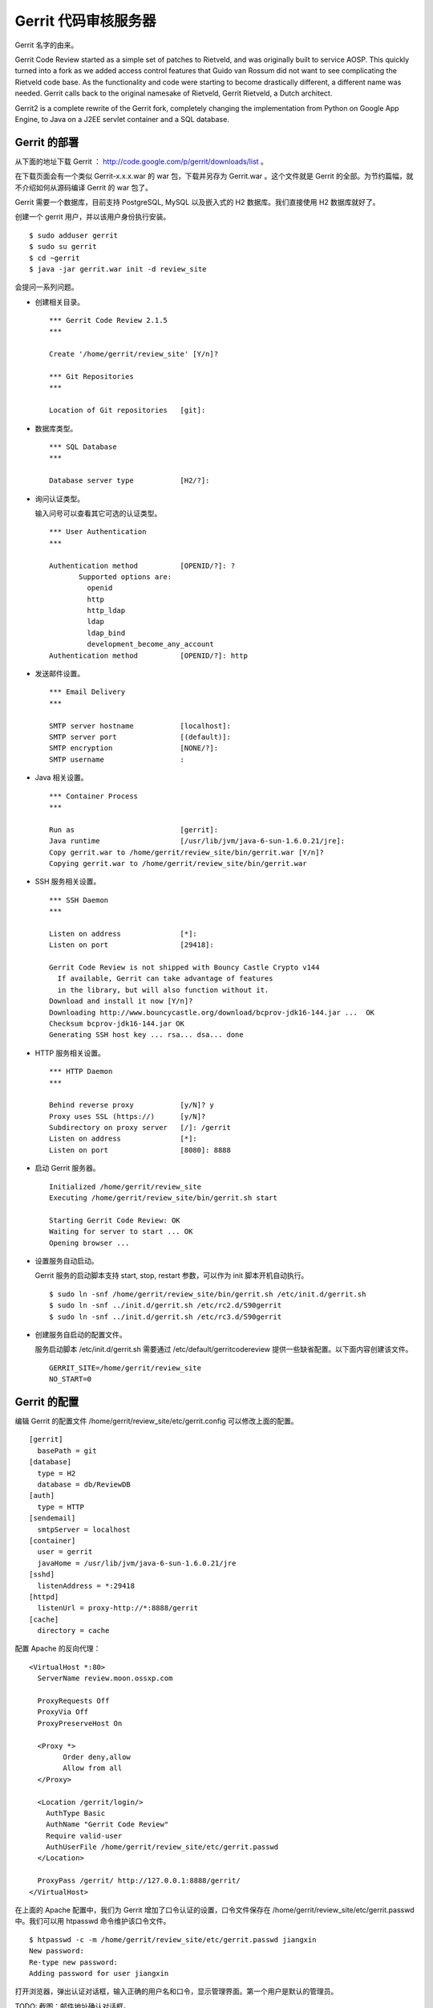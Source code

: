 Gerrit 代码审核服务器
=====================

Gerrit 名字的由来。

Gerrit Code Review started as a simple set of patches to Rietveld, and was originally built to service AOSP. This quickly turned into a fork as we added access control features that Guido van Rossum did not want to see complicating the Rietveld code base. As the functionality and code were starting to become drastically different, a different name was needed. Gerrit calls back to the original namesake of Rietveld, Gerrit Rietveld, a Dutch architect.

Gerrit2 is a complete rewrite of the Gerrit fork, completely changing the implementation from Python on Google App Engine, to Java on a J2EE servlet container and a SQL database. 


Gerrit 的部署
--------------

从下面的地址下载 Gerrit ： http://code.google.com/p/gerrit/downloads/list 。

在下载页面会有一个类似 Gerrit-x.x.x.war 的 war 包，下载并另存为 Gerrit.war 。这个文件就是 Gerrit 的全部。为节约篇幅，就不介绍如何从源码编译 Gerrit 的 war 包了。

Gerrit 需要一个数据库，目前支持 PostgreSQL, MySQL 以及嵌入式的 H2 数据库。我们直接使用 H2 数据库就好了。

创建一个 gerrit 用户，并以该用户身份执行安装。

::

  $ sudo adduser gerrit
  $ sudo su gerrit
  $ cd ~gerrit
  $ java -jar gerrit.war init -d review_site

会提问一系列问题。

* 创建相关目录。

  ::

    *** Gerrit Code Review 2.1.5
    *** 
    
    Create '/home/gerrit/review_site' [Y/n]? 

    *** Git Repositories
    *** 
    
    Location of Git repositories   [git]: 
    
* 数据库类型。

  ::

    *** SQL Database
    *** 
    
    Database server type           [H2/?]: 
    
* 询问认证类型。

  输入问号可以查看其它可选的认证类型。

  ::

    *** User Authentication
    ***
    
    Authentication method          [OPENID/?]: ?
           Supported options are:
             openid
             http
             http_ldap
             ldap
             ldap_bind
             development_become_any_account
    Authentication method          [OPENID/?]: http
    
* 发送邮件设置。

  ::

    *** Email Delivery
    ***
    
    SMTP server hostname           [localhost]:
    SMTP server port               [(default)]: 
    SMTP encryption                [NONE/?]: 
    SMTP username                  : 
    
* Java 相关设置。

  ::

    *** Container Process
    *** 
    
    Run as                         [gerrit]: 
    Java runtime                   [/usr/lib/jvm/java-6-sun-1.6.0.21/jre]: 
    Copy gerrit.war to /home/gerrit/review_site/bin/gerrit.war [Y/n]? 
    Copying gerrit.war to /home/gerrit/review_site/bin/gerrit.war
    
* SSH 服务相关设置。

  ::

    *** SSH Daemon
    *** 
    
    Listen on address              [*]: 
    Listen on port                 [29418]: 
    
    Gerrit Code Review is not shipped with Bouncy Castle Crypto v144
      If available, Gerrit can take advantage of features
      in the library, but will also function without it.
    Download and install it now [Y/n]?
    Downloading http://www.bouncycastle.org/download/bcprov-jdk16-144.jar ...  OK
    Checksum bcprov-jdk16-144.jar OK
    Generating SSH host key ... rsa... dsa... done
    
* HTTP 服务相关设置。

  ::

    *** HTTP Daemon
    ***

    Behind reverse proxy           [y/N]? y
    Proxy uses SSL (https://)      [y/N]? 
    Subdirectory on proxy server   [/]: /gerrit 
    Listen on address              [*]: 
    Listen on port                 [8080]: 8888
    
* 启动 Gerrit 服务器。

  ::

    Initialized /home/gerrit/review_site
    Executing /home/gerrit/review_site/bin/gerrit.sh start
    
    Starting Gerrit Code Review: OK
    Waiting for server to start ... OK
    Opening browser ...

* 设置服务自动启动。

  Gerrit 服务的启动脚本支持 start, stop, restart 参数，可以作为 init 脚本开机自动执行。

  ::

    $ sudo ln -snf /home/gerrit/review_site/bin/gerrit.sh /etc/init.d/gerrit.sh
    $ sudo ln -snf ../init.d/gerrit.sh /etc/rc2.d/S90gerrit
    $ sudo ln -snf ../init.d/gerrit.sh /etc/rc3.d/S90gerrit

* 创建服务自启动的配置文件。

  服务启动脚本 /etc/init.d/gerrit.sh 需要通过 /etc/default/gerritcodereview 提供一些缺省配置。以下面内容创建该文件。

  ::

    GERRIT_SITE=/home/gerrit/review_site
    NO_START=0

Gerrit 的配置
--------------

编辑 Gerrit 的配置文件 /home/gerrit/review_site/etc/gerrit.config 可以修改上面的配置。

::

  [gerrit]
    basePath = git
  [database]
    type = H2
    database = db/ReviewDB
  [auth]
    type = HTTP
  [sendemail]
    smtpServer = localhost
  [container]
    user = gerrit
    javaHome = /usr/lib/jvm/java-6-sun-1.6.0.21/jre
  [sshd]
    listenAddress = *:29418
  [httpd]
    listenUrl = proxy-http://*:8888/gerrit
  [cache]
    directory = cache

配置 Apache 的反向代理：

::

  <VirtualHost *:80>
    ServerName review.moon.ossxp.com

    ProxyRequests Off
    ProxyVia Off
    ProxyPreserveHost On

    <Proxy *>
          Order deny,allow
          Allow from all
    </Proxy>

    <Location /gerrit/login/>
      AuthType Basic
      AuthName "Gerrit Code Review"
      Require valid-user
      AuthUserFile /home/gerrit/review_site/etc/gerrit.passwd
    </Location>

    ProxyPass /gerrit/ http://127.0.0.1:8888/gerrit/
  </VirtualHost> 

在上面的 Apache 配置中，我们为 Gerrit 增加了口令认证的设置，口令文件保存在 /home/gerrit/review_site/etc/gerrit.passwd 中。我们可以用 htpasswd 命令维护该口令文件。

::

  $ htpasswd -c -m /home/gerrit/review_site/etc/gerrit.passwd jiangxin
  New password: 
  Re-type new password: 
  Adding password for user jiangxin

打开浏览器，弹出认证对话框，输入正确的用户名和口令，显示管理界面。第一个用户是默认的管理员。

TODO: 截图：邮件地址确认对话框。

邮件地址确认后，进入管理界面。

配置公钥。 TODO 

查看用户的分组。

项目管理
-----------

All Git repositories under gerrit.basePath must be registered in the Gerrit database in order to be accessed through SSH, or through the web interface.


Create Through SSH

Creating a new repository over SSH is perhaps the easiest way to configure a new project:

ssh -p 29418 review.example.com gerrit create-project --name new/project

Manual Creation

Projects may also be manually registered with the database.
Create Git Repository

Create a Git repository under gerrit.basePath:

git --git-dir=$base_path/new/project.git init

Tip
  By tradition the repository directory name should have a .git suffix.

To also make this repository available over the anonymous git:// protocol, don’t forget to create a git-daemon-export-ok file:

touch $base_path/new/project.git/git-daemon-export-ok

Register Project

One insert is needed to register a project with Gerrit.
Note
  Note that the .git suffix is not typically included in the project name, as it looks cleaner in the web when not shown. Gerrit automatically assumes that project.git is the Git repository for a project named project.

INSERT INTO projects
(use_contributor_agreements
 ,submit_type
 ,name)
VALUES
('N'
,'M'
,'new/project');

Change Submit Action

The method Gerrit uses to submit a change to a project can be modified by any project owner through the project console, Admin > Projects. The following methods are supported:

    *

      Fast Forward Only

      This method produces a strictly linear history. All merges must be handled on the client, prior to uploading to Gerrit for review.

      To submit a change, the change must be a strict superset of the destination branch. That is, the change must already contain the tip of the destination branch at submit time.
    *

      Merge If Necessary

      This is the default for a new project (and why \'M' is suggested above in the insert statement).

      If the change being submitted is a strict superset of the destination branch, then the branch is fast-forwarded to the change. If not, then a merge commit is automatically created. This is identical to the classical git merge behavior, or git merge \--ff.
    *

      Always Merge

      Always produce a merge commit, even if the change is a strict superset of the destination branch. This is identical to the behavior of git merge \--no-ff, and may be useful if the project needs to follow submits with git log \--first-parent.
    *

      Cherry Pick

      Always cherry pick the patch set, ignoring the parent lineage and instead creating a brand new commit on top of the current branch head.

      When cherry picking a change, Gerrit automatically appends onto the end of the commit message a short summary of the change’s approvals, and a URL link back to the change on the web. The committer header is also set to the submitter, while the author header retains the original patch set author.

Registering Additional Branches

Branches can be created over the SSH port by any git push client, if the user has been granted the Push Branch > Create Branch (or higher) access right.

Additional branches can also be created through the web UI, assuming at least one commit already exists in the project repository. A project owner can create additional branches under Admin > Projects > Branches. Enter the new branch name, and the starting Git revision. Branch names that don’t start with refs/ will automatically have refs/heads/ prefixed to ensure they are a standard Git branch name. Almost any valid SHA-1 expression can be used to specify the starting revision, so long as it resolves to a commit object. Abbreviated SHA-1s are not supported.


版本库钩子
-----------

版本库复制
-----------
创建 '$site_path'/replication.config 文件

[remote "host-one"]
  url = gerrit2@host-one.example.com:/some/path/${name}.git

[remote "pubmirror"]
  url = mirror1.us.some.org:/pub/git/${name}.git
  url = mirror2.us.some.org:/pub/git/${name}.git
  url = mirror3.us.some.org:/pub/git/${name}.git
  push = +refs/heads/*
  push = +refs/tags/*
  threads = 3
  authGroup = Public Mirror Group
  authGroup = Second Public Mirror Group


定制 Gerrit 界面
------------------

At startup Gerrit reads the following files (if they exist) and uses them to customize the HTML page it sends to clients:

    * '$site_path'/etc/GerritSiteHeader.html

      HTML is inserted below the menu bar, but above any page content. This is a good location for an organizational logo, or links to other systems like bug tracking.

    * '$site_path'/etc/GerritSiteFooter.html

      HTML is inserted at the bottom of the page, below all other content, but just above the footer rule and the "Powered by Gerrit Code Review (v….)" message shown at the extreme bottom.

    * '$site_path'/etc/GerritSite.css

      The CSS rules are inlined into the top of the HTML page, inside of a <style> tag. These rules can be used to support styling the elements within either the header or the footer.
  
The *.html files must be valid XHTML, with one root element, typically a single <div> tag. The server parses it as XML, and then inserts the root element into the host page. If a file has more than one root level element, Gerrit will not start.

静态图片可以放到 /static 目录下。

Static image files can also be served from '$site_path'/static, and may be referenced in GerritSite{Header,Footer}.html or GerritSite.css by the relative URL static/$name (e.g. static/logo.png).


Gitweb 整合
-----------

内置的 Git web 整合

In the internal configuration, Gerrit inspects the request, enforces its project level access controls, and directly executes gitweb.cgi if the user is authorized to view the page.

To enable the internal configuration, set gitweb.cgi with the path of the installed CGI. This defaults to /usr/lib/cgi-bin/gitweb.cgi, which is a common installation path for the gitweb package on Linux distributions.

git config --file $site_path/etc/gerrit.config gitweb.cgi /usr/lib/cgi-bin/gitweb.cgi

After updating '$site_path'/etc/gerrit.config, the Gerrit server must be restarted and clients must reload the host page to see the change.

Configuration

Most of the gitweb configuration file is handled automatically by Gerrit Code Review. Site specific overrides can be placed in '$site_path'/etc/gitweb_config.perl, as this file is loaded as part of the generated configuration file.

Logo and CSS

If the package-manager installed CGI (/usr/lib/cgi-bin/gitweb.cgi) is being used, the stock CSS and logo files will be served from either /usr/share/gitweb or /var/www.

Otherwise, Gerrit expects gitweb.css and git-logo.png to be found in the same directory as the CGI script itself. This matches with the default source code distribution, and most custom installations.
Access Control

Access controls for internally managed gitweb page views are enforced using the standard project READ +1 permission.


外部的 Git web 整合

External/Unmanaged gitweb

In the external configuration, gitweb runs under the control of an external web server, and Gerrit access controls are not enforced.

To enable the external gitweb integration, set gitweb.url with the URL of your gitweb CGI.

The CGI’s $projectroot should be the same directory as gerrit.basePath, or a fairly current replica. If a replica is being used, ensure it uses a full mirror, so the refs/changes/* namespace is available.

git config --file $site_path/etc/gerrit.config gitweb.url http://example.com/gitweb.cgi

After updating '$site_path'/etc/gerrit.config, the Gerrit server must be restarted and clients must reload the host page to see the change.


命令行式管理
-------------

用户命令：

$ ssh -p 29418 review.example.com gerrit ls-projects


管理员命令：

gerrit create-account

    Create a new batch/role account.

    $ cat ~/.ssh/id_watcher.pub | ssh -p 29418 review.example.com gerrit create-account --ssh-key - watcher

gerrit create-group

    Create a new account group.

gerrit create-project

    Create a new project and associated Git repository.

gerrit flush-caches

    Flush some/all server caches from memory.

gerrit gsql

    Administrative interface to active database.

    数据库管理

$ java -jar gerrit.war gsql
Welcome to Gerrit Code Review v2.0.25
(PostgreSQL 8.3.8)

Type '\h' for help.  Type '\r' to clear the buffer.

gerrit> update accounts set ssh_user_name = 'alice' where account_id=1;
UPDATE 1; 1 ms
gerrit> \q
Bye



gerrit set-project-parent

    Change the project permissions are inherited from.

gerrit show-caches

    Display current cache statistics.
gerrit show-connections

    Display active client SSH connections.
gerrit show-queue

    Display the background work queues, including replication.
gerrit replicate

    Manually trigger replication, to recover a node.
kill

    Kills a scheduled or running task.
ps

    Alias for gerrit show-queue.
suexec

    Execute a command as any registered user account.

